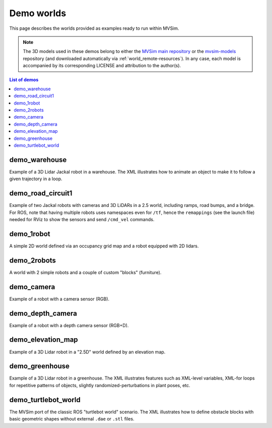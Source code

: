 Demo worlds
===================

This page describes the worlds provided as examples ready to run within
MVSim.

.. note::
   The 3D models used in these demos belong to either the `MVSim main repository <https://github.com/MRPT/mvsim>`_
   or the `mvsim-models <https://github.com/MRPT/mvsim-models>`_ repository (and downloaded automatically 
   via :ref:`world_remote-resources`). In any case, each model is accompanied by
   its corresponding LICENSE and attribution to the author(s).

.. contents:: List of demos
   :depth: 1
   :local:
   :backlinks: none


demo_warehouse
---------------------

Example of a 3D Lidar Jackal robot in a warehouse. The XML illustrates how to animate an object to make it to follow a given trajectory
in a loop.

.. tab-set::
    .. tab-item:: ROS 1

        .. code-block:: bash

            roslaunch mvsim demo_warehouse.launch

    .. tab-item:: ROS 2
        :selected:

        .. code-block:: bash

            ros2 launch mvsim demo_warehouse.launch.py

    .. tab-item:: Standalone MVSim build

        Assuming you compiled MVSim in the directory ``MVSIM_ROOT``,
        with cmake build directory ``build-Release``, run:

        .. code-block:: bash

            cd MVSIM_ROOT
            build-Release/bin/mvsim launch mvsim_tutorial/demo_warehouse.world.xml


.. raw:: html

   <div style="width: 100%; overflow: hidden;">
     <video controls autoplay loop muted style="width: 100%;">
       <source src="https://mrpt.github.io/videos/mvsim_demo_warehouse.mp4" type="video/mp4">
     </video>
   </div>


.. dropdown:: World XML code

   File: `mvsim_tutorial/demo_warehouse.world.xml <https://github.com/MRPT/mvsim/blob/develop/mvsim_tutorial/demo_warehouse.world.xml>`_

   .. literalinclude:: ../mvsim_tutorial/demo_warehouse.world.xml
      :language: xml

demo_road_circuit1
---------------------

Example of two Jackal robots with cameras and 3D LiDARs in a 2.5 world, including ramps, road bumps, and a bridge.
For ROS, note that having multiple robots uses namespaces even for ``/tf``, hence the ``remappings`` (see the launch file)
needed for RViz to show the sensors and send ``/cmd_vel`` commands.

.. tab-set::
    .. tab-item:: ROS 2
        :selected:

        .. code-block:: bash

            ros2 launch mvsim demo_road_circuit1.launch.py

    .. tab-item:: Standalone MVSim build

        Assuming you compiled MVSim in the directory ``MVSIM_ROOT``,
        with cmake build directory ``build-Release``, run:

        .. code-block:: bash

            cd MVSIM_ROOT
            build-Release/bin/mvsim launch mvsim_tutorial/demo_road_circuit1.world.xml


.. raw:: html

   <div style="width: 100%; overflow: hidden;">
     <video controls autoplay loop muted style="width: 100%;">
       <source src="https://mrpt.github.io/videos/mvsim-demo-road-circuit1_world.mp4" type="video/mp4">
     </video>
   </div>


.. dropdown:: World XML code

   File: `mvsim_tutorial/demo_road_circuit1.world.xml <https://github.com/MRPT/mvsim/blob/develop/mvsim_tutorial/demo_road_circuit1.world.xml>`_

   .. literalinclude:: ../mvsim_tutorial/demo_road_circuit1.world.xml
      :language: xml


demo_1robot
------------------

A simple 2D world defined via an occupancy grid map and a robot equipped with 2D lidars.

.. tab-set::
    .. tab-item:: ROS 1

        .. code-block:: bash

            roslaunch mvsim demo_1robot.launch

    .. tab-item:: ROS 2
        :selected:

        .. code-block:: bash

            ros2 launch mvsim demo_1robot.launch.py

    .. tab-item:: Standalone MVSim build

        Assuming you compiled MVSim in the directory ``MVSIM_ROOT``,
        with cmake build directory ``build-Release``, run:

        .. code-block:: bash

            cd MVSIM_ROOT
            build-Release/bin/mvsim launch mvsim_tutorial/demo_1robot.world.xml


.. raw:: html

   <div style="width: 100%; overflow: hidden;">
     <video controls autoplay loop muted style="width: 100%;">
       <source src="https://mrpt.github.io/videos/mvsim_demo_1robot.mp4" type="video/mp4">
     </video>
   </div>


.. dropdown:: World XML code

   File: `mvsim_tutorial/demo_1robot.world.xml <https://github.com/MRPT/mvsim/blob/develop/mvsim_tutorial/demo_1robot.world.xml>`_

   .. literalinclude:: ../mvsim_tutorial/demo_1robot.world.xml
      :language: xml


demo_2robots
------------------

A world with 2 simple robots and a couple of custom "blocks" (furniture).

.. tab-set::
    .. tab-item:: ROS 1

        .. code-block:: bash

            roslaunch mvsim demo_2robots.launch

    .. tab-item:: ROS 2
        :selected:

        .. code-block:: bash

            ros2 launch mvsim demo_2robots.launch.py

    .. tab-item:: Standalone MVSim build

        Assuming you compiled MVSim in the directory ``MVSIM_ROOT``,
        with cmake build directory ``build-Release``, run:

        .. code-block:: bash

            cd MVSIM_ROOT
            build-Release/bin/mvsim launch mvsim_tutorial/demo_2robots.world.xml


.. raw:: html

   <div style="width: 100%; overflow: hidden;">
     <video controls autoplay loop muted style="width: 100%;">
       <source src="https://mrpt.github.io/videos/mvsim_demo_2robots.mp4" type="video/mp4">
     </video>
   </div>


.. dropdown:: World XML code

   File: `mvsim_tutorial/demo_2robots.world.xml <https://github.com/MRPT/mvsim/blob/develop/mvsim_tutorial/demo_2robots.world.xml>`_

   .. literalinclude:: ../mvsim_tutorial/demo_2robots.world.xml
      :language: xml



demo_camera
------------------

Example of a robot with a camera sensor (RGB).

.. tab-set::
    .. tab-item:: ROS 1

        .. code-block:: bash

            roslaunch mvsim demo_camera.launch

    .. tab-item:: ROS 2
        :selected:

        .. code-block:: bash

            ros2 launch mvsim demo_camera.launch.py

    .. tab-item:: Standalone MVSim build

        Assuming you compiled MVSim in the directory ``MVSIM_ROOT``,
        with cmake build directory ``build-Release``, run:

        .. code-block:: bash

            cd MVSIM_ROOT
            build-Release/bin/mvsim launch mvsim_tutorial/demo_camera.world.xml


.. raw:: html

   <div style="width: 100%; overflow: hidden;">
     <video controls autoplay loop muted style="width: 100%;">
       <source src="https://mrpt.github.io/videos/mvsim_demo_camera.mp4" type="video/mp4">
     </video>
   </div>


.. dropdown:: World XML code

   File: `mvsim_tutorial/demo_camera.world.xml <https://github.com/MRPT/mvsim/blob/develop/mvsim_tutorial/demo_camera.world.xml>`_

   .. literalinclude:: ../mvsim_tutorial/demo_camera.world.xml
      :language: xml



demo_depth_camera
------------------

Example of a robot with a depth camera sensor (RGB+D).

.. tab-set::
    .. tab-item:: ROS 1

        .. code-block:: bash

            roslaunch mvsim demo_depth_camera.launch

    .. tab-item:: ROS 2
        :selected:

        .. code-block:: bash

            ros2 launch mvsim demo_depth_camera.launch.py

    .. tab-item:: Standalone MVSim build

        Assuming you compiled MVSim in the directory ``MVSIM_ROOT``,
        with cmake build directory ``build-Release``, run:

        .. code-block:: bash

            cd MVSIM_ROOT
            build-Release/bin/mvsim launch mvsim_tutorial/demo_depth_camera.world.xml


.. raw:: html

   <div style="width: 100%; overflow: hidden;">
     <video controls autoplay loop muted style="width: 100%;">
       <source src="https://mrpt.github.io/videos/mvsim_demo_depth_camera.mp4" type="video/mp4">
     </video>
   </div>


.. dropdown:: World XML code

   File: `mvsim_tutorial/demo_depth_camera.world.xml <https://github.com/MRPT/mvsim/blob/develop/mvsim_tutorial/demo_depth_camera.world.xml>`_

   .. literalinclude:: ../mvsim_tutorial/demo_depth_camera.world.xml
      :language: xml


demo_elevation_map
---------------------

Example of a 3D Lidar robot in a "2.5D" world defined by an elevation map.

.. tab-set::
    .. tab-item:: ROS 1

        .. code-block:: bash

            roslaunch mvsim demo_elevation_map.launch

    .. tab-item:: ROS 2
        :selected:

        .. code-block:: bash

            ros2 launch mvsim demo_elevation_map.launch.py

    .. tab-item:: Standalone MVSim build

        Assuming you compiled MVSim in the directory ``MVSIM_ROOT``,
        with cmake build directory ``build-Release``, run:

        .. code-block:: bash

            cd MVSIM_ROOT
            build-Release/bin/mvsim launch mvsim_tutorial/demo_elevation_map.world.xml


.. raw:: html

   <div style="width: 100%; overflow: hidden;">
     <video controls autoplay loop muted style="width: 100%;">
       <source src="https://mrpt.github.io/videos/mvsim_demo_elevation_map.mp4" type="video/mp4">
     </video>
   </div>


.. dropdown:: World XML code

   File: `mvsim_tutorial/demo_elevation_map.world.xml <https://github.com/MRPT/mvsim/blob/develop/mvsim_tutorial/demo_elevation_map.world.xml>`_

   .. literalinclude:: ../mvsim_tutorial/demo_elevation_map.world.xml
      :language: xml


demo_greenhouse
---------------------

Example of a 3D Lidar robot in a greenhouse. The XML illustrates features
such as XML-level variables, XML-for loops for repetitive patterns of objects,
slightly randomized-perturbations in plant poses, etc.

.. tab-set::
    .. tab-item:: ROS 1

        .. code-block:: bash

            roslaunch mvsim demo_greenhouse.launch

    .. tab-item:: ROS 2
        :selected:

        .. code-block:: bash

            ros2 launch mvsim demo_greenhouse.launch.py

    .. tab-item:: Standalone MVSim build

        Assuming you compiled MVSim in the directory ``MVSIM_ROOT``,
        with cmake build directory ``build-Release``, run:

        .. code-block:: bash

            cd MVSIM_ROOT
            build-Release/bin/mvsim launch mvsim_tutorial/demo_greenhouse.world.xml


.. raw:: html

   <div style="width: 100%; overflow: hidden;">
     <video controls autoplay loop muted style="width: 100%;">
       <source src="https://mrpt.github.io/videos/mvsim_demo_greenhouse.mp4" type="video/mp4">
     </video>
   </div>


.. dropdown:: World XML code

   File: `mvsim_tutorial/demo_greenhouse.world.xml <https://github.com/MRPT/mvsim/blob/develop/mvsim_tutorial/demo_greenhouse.world.xml>`_

   .. literalinclude:: ../mvsim_tutorial/demo_greenhouse.world.xml
      :language: xml


demo_turtlebot_world
---------------------

The MVSim port of the classic ROS "turtlebot world" scenario. 
The XML illustrates how to define obstacle blocks with basic geometric shapes without
external ``.dae`` or ``.stl`` files.

.. tab-set::
    .. tab-item:: ROS 1

        .. code-block:: bash

            roslaunch mvsim demo_turtlebot_world.launch

    .. tab-item:: ROS 2
        :selected:

        .. code-block:: bash

            ros2 launch mvsim demo_turtlebot_world.launch.py

    .. tab-item:: Standalone MVSim build

        Assuming you compiled MVSim in the directory ``MVSIM_ROOT``,
        with cmake build directory ``build-Release``, run:

        .. code-block:: bash

            cd MVSIM_ROOT
            build-Release/bin/mvsim launch mvsim_tutorial/demo_turtlebot_world.world.xml


.. raw:: html

   <div style="width: 100%; overflow: hidden;">
     <video controls autoplay loop muted style="width: 100%;">
       <source src="https://mrpt.github.io/videos/mvsim_demo_turtlebot_world.mp4" type="video/mp4">
     </video>
   </div>


.. dropdown:: World XML code

   File: `mvsim_tutorial/demo_turtlebot_world.world.xml <https://github.com/MRPT/mvsim/blob/develop/mvsim_tutorial/demo_turtlebot_world.world.xml>`_

   .. literalinclude:: ../mvsim_tutorial/demo_turtlebot_world.world.xml
      :language: xml


